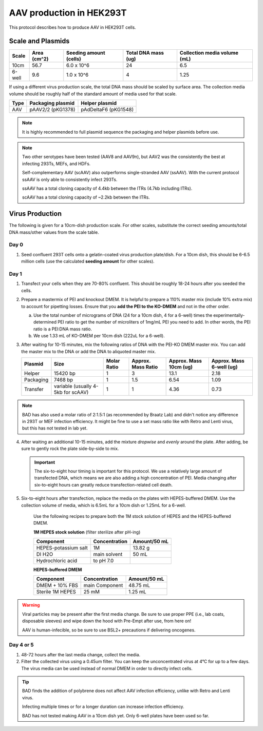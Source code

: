 ======================================
AAV production in HEK293T
======================================

This protocol describes how to produce AAV in HEK293T cells.

.. time::
    6 days. Note that on the **transfection day**, you must change
    the media 6-8 hours after the transfection.

Scale and Plasmids
------------------

========    ===========    ======================    ===================    ============================
Scale       Area (cm^2)    Seeding amount (cells)    Total DNA mass (ug)    Collection media volume (mL)
========    ===========    ======================    ===================    ============================
10cm        56.7            6.0 x 10^6                 24                     6.5
6-well      9.6             1.0 x 10^6                 4                      1.25
========    ===========    ======================    ===================    ============================

If using a different virus production scale, the total DNA mass should be scaled by surface area.
The collection media volume should be roughly half of the standard amount of media used for that scale.

===========     ===================     =====================
Type            Packaging plasmid       Helper plasmid
===========     ===================     =====================
AAV             pAAV2/2 (pKG1378)        pAdDeltaF6 (pKG1548)
===========     ===================     =====================

.. note:: It is highly recommended to full plasmid sequence the packaging and helper plasmids before use.

.. note::
    Two other serotypes have been tested (AAV8 and AAV9n), but AAV2 was the consistently the best at infecting 293Ts, MEFs, and HDFs.

    Self-complementary AAV (scAAV) also outperforms single-stranded AAV (ssAAV). With the current protocol ssAAV is only able to consistently infect 293Ts.

    ssAAV has a total cloning capacity of 4.4kb between the ITRs (4.7kb including ITRs).

    scAAV has a total cloning capacity of ~2.2kb between the ITRs.

Virus Production
----------------
The following is given for a 10cm-dish production scale. For other scales, substitute
the correct seeding amounts/total DNA mass/other values from the scale table.

Day 0
*****
1. Seed confluent 293T cells onto a gelatin-coated virus production plate/dish. For a 10cm dish, this
   should be 6-6.5 million cells (use the calculated **seeding amount** for other scales).

Day 1
*****
1. Transfect your cells when they are 70-80% confluent. This should be roughly 18-24 hours
   after you seeded the cells.
2. Prepare a mastermix of PEI and knockout DMEM. It is helpful to prepare a 110% master mix
   (include 10% extra mix) to account for pipetting losses. Ensure that you
   **add the PEI to the KO-DMEM** and not in the other order.

   a. Use the total number of micrograms of DNA (24 for a 10cm dish, 4 for a 6-well) times the
      experimentally-determined PEI ratio to get the number of microliters of
      1mg/mL PEI you need to add. In other words, the PEI ratio is a PEI:DNA mass ratio.
   b. We use 1.33 mL of KO-DMEM per 10cm dish (222uL for a 6-well).

3. After waiting for 10-15 minutes, mix the following ratios of DNA with the PEI-KO DMEM master mix.
   You can add the master mix to the DNA or add the DNA to aliquoted master mix.

   ===========  ==================================  ===========    =================== ====================== ========================
   Plasmid      Size                                Molar Ratio    Approx. Mass Ratio  Approx. Mass 10cm (ug) Approx. Mass 6-well (ug)
   ===========  ==================================  ===========    =================== ====================== ========================
   Helper       15420 bp                             1               3                  13.1                  2.18
   Packaging    7468 bp                              1               1.5                6.54                  1.09
   Transfer     variable (usually 4-5kb for scAAV)   1               1                  4.36                  0.73
   ===========  ==================================  ===========    =================== ====================== ========================

.. note::
    BAD has also used a molar ratio of 2:1.5:1 (as recommended by Braatz Lab) and didn't notice any difference in 293T or MEF infection efficiency.
    It might be fine to use a set mass ratio like with Retro and Lenti virus, but this has not tested in lab yet.

4. After waiting an additional 10-15 minutes, add the mixture *dropwise* and *evenly* around the
   plate. After adding, be sure to gently rock the plate side-by-side to mix.

   .. important::
        The six-to-eight hour timing is important for this protocol. We use a relatively
        large amount of transfected DNA, which means we are also adding a high concentration
        of PEI. Media changing after six-to-eight hours can greatly reduce transfection-related
        cell death.

5. Six-to-eight hours after transfection, replace the media on the plates with HEPES-buffered
   DMEM. Use the collection volume of media, which is 6.5mL for a 10cm dish or 1.25mL for a 6-well.


    Use the following recipes to prepare both the 1M stock solution of HEPES and the HEPES-buffered
    DMEM.

    **1M HEPES stock solution** (filter sterilize after pH-ing)

    ==============================  =============================== ==============
    Component                       Concentration                   Amount/50 mL
    ==============================  =============================== ==============
    HEPES-potassium salt            1M                              13.82 g
    DI H2O                          main solvent                    50 mL
    Hydrochloric acid               to pH 7.0
    ==============================  =============================== ==============

    **HEPES-buffered DMEM**

    ==============================  =============================== ==============
    Component                       Concentration                   Amount/50 mL
    ==============================  =============================== ==============
    DMEM + 10% FBS                  main Component                  48.75 mL
    Sterile 1M HEPES                25 mM                           1.25 mL
    ==============================  =============================== ==============

.. warning::
   Viral particles may be present after the first media change.
   Be sure to use proper PPE (i.e., lab coats, disposable sleeves) and wipe down the hood with Pre-Empt after use, from here on!

   AAV is human-infecible, so be sure to use BSL2+ precautions if delivering oncogenes.

Day 4 or 5
**********************

1. 48-72 hours after the last media change, collect the media.
2. Filter the collected virus using a 0.45um filter. You can keep the unconcentrated virus at 4°C for
   up to a few days. The virus media can be used instead of normal DMEM in order to directly infect
   cells.

.. tip:: 
    BAD finds the addition of polybrene does not affect AAV infection efficiency, unlike with Retro and Lenti virus.

    Infecting multiple times or for a longer duration can increase infection efficiency.

    BAD has not tested making AAV in a 10cm dish yet. Only 6-well plates have been used so far.

